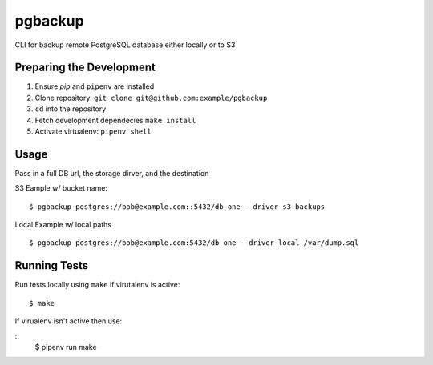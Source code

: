 pgbackup
=======

CLI for backup remote PostgreSQL database either locally or to S3

Preparing the Development
-------------

1. Ensure `pip` and ``pipenv`` are installed
2. Clone repository: ``git clone git@github.com:example/pgbackup``
3. ``cd`` into the repository
4. Fetch development dependecies ``make install``
5. Activate virtualenv: ``pipenv shell``

Usage
----

Pass in a full DB url, the storage dirver, and the destination

S3 Eample w/ bucket name:

::

  $ pgbackup postgres://bob@example.com::5432/db_one --driver s3 backups

Local Example w/ local paths

::

  $ pgbackup postgres://bob@example.com:5432/db_one --driver local /var/dump.sql

Running Tests
----

Run tests locally using ``make`` if virutalenv is active:

::

  $ make

If virualenv isn't active then use:

::
  $ pipenv run make

